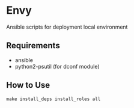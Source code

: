* Envy
Ansible scripts for deployment local environment

** Requirements
- ansible
- python2-psutil (for dconf module)

** How to Use
#+BEGIN_SRC shell-script
make install_deps install_roles all
#+END_SRC
